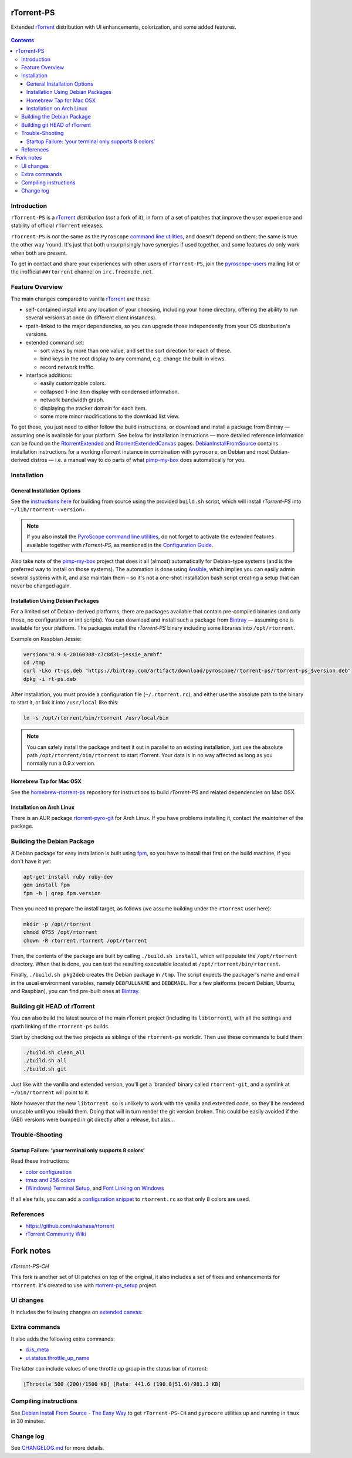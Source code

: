 rTorrent-PS
===========

Extended `rTorrent`_ distribution with UI enhancements, colorization,
and some added features.

.. figure:: https://raw.githubusercontent.com/pyroscope/rtorrent-ps/master/docs/_static/img/rT-PS-094-2014-05-24-shadow.png
   :align: center
   :alt: Extended Canvas Screenshot

.. contents:: **Contents**


Introduction
------------

``rTorrent-PS`` is a `rTorrent`_ *distribution* (*not* a fork of it),
in form of a set of patches that improve the user experience and
stability of official ``rTorrent`` releases.

``rTorrent-PS`` is *not* the same as the ``PyroScope`` `command line
utilities <https://github.com/pyroscope/pyrocore#pyrocore>`_, and
doesn't depend on them; the same is true the other way 'round. It's just
that both unsurprisingly have synergies if used together, and some
features *do* only work when both are present.

To get in contact and share your experiences with other users of
``rTorrent-PS``, join the
`pyroscope-users <http://groups.google.com/group/pyroscope-users>`_
mailing list or the inofficial ``##rtorrent`` channel on
``irc.freenode.net``.


Feature Overview
----------------

The main changes compared to vanilla `rTorrent`_ are these:

-  self-contained install into any location of your choosing, including
   your home directory, offering the ability to run several versions at
   once (in different client instances).
-  rpath-linked to the major dependencies, so you can upgrade those
   independently from your OS distribution's versions.
-  extended command set:

   -  sort views by more than one value, and set the sort direction for
      each of these.
   -  bind keys in the root display to any command, e.g. change the
      built-in views.
   -  record network traffic.

-  interface additions:

   -  easily customizable colors.
   -  collapsed 1-line item display with condensed information.
   -  network bandwidth graph.
   -  displaying the tracker domain for each item.
   -  some more minor modifications to the download list view.

To get those, you just need to either follow the build instructions, or
download and install a package from Bintray — assuming one is available
for your platform. See below for installation instructions — more
detailed reference information can be found on the
`RtorrentExtended <https://github.com/pyroscope/rtorrent-ps/blob/master/docs/RtorrentExtended.md>`_
and
`RtorrentExtendedCanvas <https://github.com/pyroscope/rtorrent-ps/blob/master/docs/RtorrentExtendedCanvas.md>`_
pages.
`DebianInstallFromSource <https://github.com/pyroscope/rtorrent-ps/blob/master/docs/DebianInstallFromSource.md>`_
contains installation instructions for a working rTorrent instance in
combination with ``pyrocore``, on Debian and most Debian-derived distros
— i.e. a manual way to do parts of what
`pimp-my-box <https://github.com/pyroscope/pimp-my-box>`_ does
automatically for you.


Installation
------------

General Installation Options
~~~~~~~~~~~~~~~~~~~~~~~~~~~~

See the `instructions
here <https://github.com/pyroscope/rtorrent-ps/blob/master/docs/DebianInstallFromSource.md#build-rtorrent-and-core-dependencies-from-source>`_
for building from source using the provided ``build.sh`` script, which
will install *rTorrent-PS* into ``~/lib/rtorrent-‹version›``.

.. note:: If you also install the `PyroScope command line
    utilities <https://github.com/pyroscope/pyrocore>`_, do not forget to
    activate the extended features available together with *rTorrent-PS*, as
    mentioned in the
    `Configuration Guide <https://pyrocore.readthedocs.org/en/latest/setup.html#extending-your-rtorrent-rc>`_.

Also take note of the
`pimp-my-box <https://github.com/pyroscope/pimp-my-box>`_ project that
does it all (almost) automatically for Debian-type systems (and is the
preferred way to install on those systems). The automation is done using
`Ansible <http://docs.ansible.com/>`_, which implies you can easily
admin several systems with it, and also maintain them – so it's not a
one-shot installation bash script creating a setup that can never be
changed again.


Installation Using Debian Packages
~~~~~~~~~~~~~~~~~~~~~~~~~~~~~~~~~~

For a limited set of Debian-derived platforms, there are packages
available that contain pre-compiled binaries (and only those, no
configuration or init scripts). You can download and install such a
package from `Bintray <https://bintray.com/pyroscope/rtorrent-ps>`_ —
assuming one is available for your platform. The packages install the
*rTorrent-PS* binary including some libraries into ``/opt/rtorrent``.

Example on Raspbian Jessie:

.. code-block:: bash

    version="0.9.6-20160308-c7c8d31~jessie_armhf"
    cd /tmp
    curl -Lko rt-ps.deb "https://bintray.com/artifact/download/pyroscope/rtorrent-ps/rtorrent-ps_$version.deb"
    dpkg -i rt-ps.deb

After installation, you must provide a configuration file
(``~/.rtorrent.rc``), and either use the absolute path to the binary to
start it, or link it into ``/usr/local`` like this:

.. code-block:: bash

    ln -s /opt/rtorrent/bin/rtorrent /usr/local/bin

.. note:: You can safely install the package and test it
    out in parallel to an existing installation, just use the absolute path
    ``/opt/rtorrent/bin/rtorrent`` to start rTorrent. Your data is in no way
    affected as long as you normally run a 0.9.x version.


Homebrew Tap for Mac OSX
~~~~~~~~~~~~~~~~~~~~~~~~

See the
`homebrew-rtorrent-ps <https://github.com/pyroscope/homebrew-rtorrent-ps>`_
repository for instructions to build *rTorrent-PS* and related
dependencies on Mac OSX.


Installation on Arch Linux
~~~~~~~~~~~~~~~~~~~~~~~~~~

There is an AUR package
`rtorrent-pyro-git <https://aur.archlinux.org/packages/rtorrent-pyro-git/>`_
for Arch Linux. If you have problems installing it, contact *the
maintainer* of the package.


Building the Debian Package
---------------------------

A Debian package for easy installation is built using
`fpm <https://github.com/jordansissel/fpm>`_, so you have to install
that first on the build machine, if you don't have it yet:

.. code-block:: bash

    apt-get install ruby ruby-dev
    gem install fpm
    fpm -h | grep fpm.version

Then you need to prepare the install target, as follows (we assume
building under the ``rtorrent`` user here):

.. code-block:: bash

    mkdir -p /opt/rtorrent
    chmod 0755 /opt/rtorrent
    chown -R rtorrent.rtorrent /opt/rtorrent

Then, the contents of the package are built by calling
``./build.sh install``, which will populate the ``/opt/rtorrent``
directory. When that is done, you can test the resulting executable
located at ``/opt/rtorrent/bin/rtorrent``.

Finally, ``./build.sh pkg2deb`` creates the Debian package in ``/tmp``.
The script expects the packager's name and email in the usual
environment variables, namely ``DEBFULLNAME`` and ``DEBEMAIL``. For a
few platforms (recent Debian, Ubuntu, and Raspbian), you can find
pre-built ones at
`Bintray <https://bintray.com/pyroscope/rtorrent-ps/rtorrent-ps>`_.


Building git HEAD of rTorrent
-----------------------------

You can also build the latest source of the main rTorrent project (including its ``libtorrent``),
with all the settings and rpath linking of the ``rtorrent-ps`` builds.

Start by checking out the two projects as siblings of the ``rtorrent-ps`` workdir.
Then use these commands to build them:

.. code-block:: bash

    ./build.sh clean_all
    ./build.sh all
    ./build.sh git

Just like with the vanilla and extended version, you'll get a ‘branded’ binary
called ``rtorrent-git``, and a symlink at ``~/bin/rtorrent`` will point to it.

Note however that the new ``libtorrent.so`` is unlikely to work with the
vanilla and extended code, so they'll be rendered unusable until you rebuild them.
Doing that will in turn render the git version broken.
This could be easily avoided if the (ABI) versions were bumped in git
directly after a release, but alas…


Trouble-Shooting
----------------

Startup Failure: ‘your terminal only supports 8 colors’
~~~~~~~~~~~~~~~~~~~~~~~~~~~~~~~~~~~~~~~~~~~~~~~~~~~~~~~

Read these instructions:

-  `color
   configuration <https://github.com/pyroscope/rtorrent-ps/blob/master/docs/RtorrentExtended.md#uicolortypesetcolor-def>`_
-  `tmux and 256
   colors <https://github.com/pyroscope/rtorrent-ps/blob/master/docs/RtorrentExtendedCanvas.md#using-the-extended-canvas-with-tmux--screen-and-256-colors>`_
-  `(Windows) Terminal
   Setup <https://github.com/pyroscope/rtorrent-ps/blob/master/docs/RtorrentExtendedCanvas.md#setting-up-your-terminal>`_,
   and `Font Linking on
   Windows <https://github.com/chros73/rtorrent-ps_setup/wiki/Windows-8.1#font-linking-on-windows>`_

If all else fails, you can add a 
`configuration snippet <https://github.com/pyroscope/rtorrent-ps/blob/master/docs/examples/color_scheme8.rc>`_
to ``rtorrent.rc`` so that only 8 colors are used.


References
----------

-  https://github.com/rakshasa/rtorrent
-  `rTorrent Community Wiki <http://community.rutorrent.org/>`_

.. _`rTorrent`: https://github.com/rakshasa/rtorrent



Fork notes
===========

.. figure:: https://raw.githubusercontent.com/chros73/rtorrent-ps/master/docs/_static/img/rTorrent-PS-CH-0.9.6-happy-pastel-kitty-s.png
   :align: center
   :alt: Extended Canvas Screenshot
   
*rTorrent-PS-CH*

This fork is another set of UI patches on top of the original, it also includes a set of fixes and enhancements for ``rtorrent``. It's created to use with `rtorrent-ps_setup <https://github.com/chros73/rtorrent-ps_setup/>`_  project.

UI changes
----------

It includes the following changes on `extended canvas <https://github.com/chros73/rtorrent-ps/blob/master/docs/RtorrentExtendedCanvas.md#columns-in-the-collapsed-display>`_:

====  ========================================
 ⊘    Throttle (none = global throttle, ∞ = NULL throttle, otherwise the first letter of the throttle name)
 ◎    Unsafe-data (none = safe data, ⊘ = unsafe data, ⊗ = unsafe data with delqueue) 
 ⊕    Data directory (none = base path entry is missing, otherwise the first letter of the name of data directory)
 ↻    Number of connected peers
⌚ ≀∆  Approximate time since last active state (units are «”’hdwmy» from seconds to years) or upload rate
 ⊼    Uploaded data size
====  ========================================


Extra commands
--------------

It also adds the following extra commands:

-  `d.is_meta <https://github.com/chros73/rtorrent-ps/blob/master/docs/RtorrentExtended.md#dis_meta>`_
-  `ui.status.throttle_up_name <https://github.com/chros73/rtorrent-ps/blob/master/docs/RtorrentExtended.md#uistatusthrottle_up_namesetname>`_

The latter can include values of one throttle.up group in the status bar of rtorrent:

.. code-block::

    [Throttle 500 (200)/1500 KB] [Rate: 441.6 (190.0|51.6)/981.3 KB]


Compiling instructions
-----------------------

See `Debian Install From Source - The Easy Way <https://github.com/chros73/rtorrent-ps/blob/master/docs/DebianInstallFromSourceTheEasyWay.rst>`_ to get ``rTorrent-PS-CH`` and ``pyrocore`` utilities up and running in ``tmux`` in 30 minutes.


Change log
----------

See `CHANGELOG.md <https://github.com/chros73/rtorrent-ps/blob/master/CHANGELOG.md>`_ for more details.
